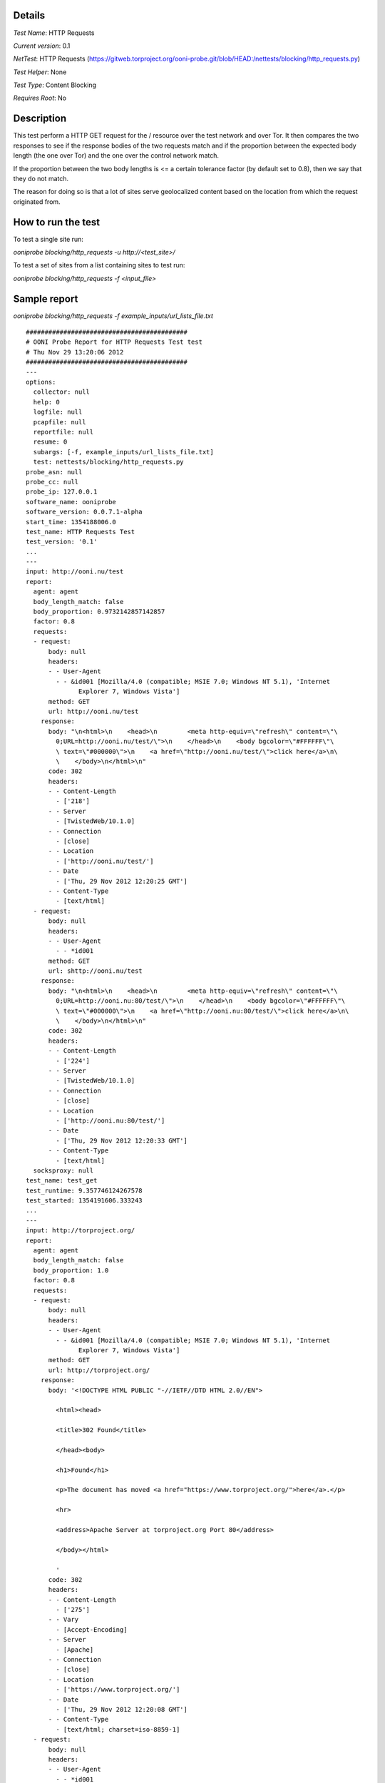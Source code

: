 Details
=======

*Test Name*: HTTP Requests

*Current version*: 0.1

*NetTest*: HTTP Requests (https://gitweb.torproject.org/ooni-probe.git/blob/HEAD:/nettests/blocking/http_requests.py)

*Test Helper*: None

*Test Type*: Content Blocking

*Requires Root*: No

Description
===========

This test perform a HTTP GET request for the / resource over the test network
and over Tor. It then compares the two responses to see if the response bodies of the two requests match and if the 
proportion between the expected body length (the one over Tor) and the one over
the control network match.

If the proportion between the two body lengths is <= a certain tolerance factor
(by default set to 0.8), then we say that they do not match.

The reason for doing so is that a lot of sites serve geolocalized content based
on the location from which the request originated from.

How to run the test
===================

To test a single site run:

`ooniprobe blocking/http_requests -u http://<test_site>/`

To test a set of sites from a list containing sites to test run:

`ooniprobe blocking/http_requests -f <input_file>`


Sample report
=============

`ooniprobe blocking/http_requests -f example_inputs/url_lists_file.txt`

::

    ###########################################
    # OONI Probe Report for HTTP Requests Test test
    # Thu Nov 29 13:20:06 2012
    ###########################################
    ---
    options:
      collector: null
      help: 0
      logfile: null
      pcapfile: null
      reportfile: null
      resume: 0
      subargs: [-f, example_inputs/url_lists_file.txt]
      test: nettests/blocking/http_requests.py
    probe_asn: null
    probe_cc: null
    probe_ip: 127.0.0.1
    software_name: ooniprobe
    software_version: 0.0.7.1-alpha
    start_time: 1354188006.0
    test_name: HTTP Requests Test
    test_version: '0.1'
    ...
    ---
    input: http://ooni.nu/test
    report:
      agent: agent
      body_length_match: false
      body_proportion: 0.9732142857142857
      factor: 0.8
      requests:
      - request:
          body: null
          headers:
          - - User-Agent
            - - &id001 [Mozilla/4.0 (compatible; MSIE 7.0; Windows NT 5.1), 'Internet
                  Explorer 7, Windows Vista']
          method: GET
          url: http://ooni.nu/test
        response:
          body: "\n<html>\n    <head>\n        <meta http-equiv=\"refresh\" content=\"\
            0;URL=http://ooni.nu/test/\">\n    </head>\n    <body bgcolor=\"#FFFFFF\"\
            \ text=\"#000000\">\n    <a href=\"http://ooni.nu/test/\">click here</a>\n\
            \    </body>\n</html>\n"
          code: 302
          headers:
          - - Content-Length
            - ['218']
          - - Server
            - [TwistedWeb/10.1.0]
          - - Connection
            - [close]
          - - Location
            - ['http://ooni.nu/test/']
          - - Date
            - ['Thu, 29 Nov 2012 12:20:25 GMT']
          - - Content-Type
            - [text/html]
      - request:
          body: null
          headers:
          - - User-Agent
            - - *id001
          method: GET
          url: shttp://ooni.nu/test
        response:
          body: "\n<html>\n    <head>\n        <meta http-equiv=\"refresh\" content=\"\
            0;URL=http://ooni.nu:80/test/\">\n    </head>\n    <body bgcolor=\"#FFFFFF\"\
            \ text=\"#000000\">\n    <a href=\"http://ooni.nu:80/test/\">click here</a>\n\
            \    </body>\n</html>\n"
          code: 302
          headers:
          - - Content-Length
            - ['224']
          - - Server
            - [TwistedWeb/10.1.0]
          - - Connection
            - [close]
          - - Location
            - ['http://ooni.nu:80/test/']
          - - Date
            - ['Thu, 29 Nov 2012 12:20:33 GMT']
          - - Content-Type
            - [text/html]
      socksproxy: null
    test_name: test_get
    test_runtime: 9.357746124267578
    test_started: 1354191606.333243
    ...
    ---
    input: http://torproject.org/
    report:
      agent: agent
      body_length_match: false
      body_proportion: 1.0
      factor: 0.8
      requests:
      - request:
          body: null
          headers:
          - - User-Agent
            - - &id001 [Mozilla/4.0 (compatible; MSIE 7.0; Windows NT 5.1), 'Internet
                  Explorer 7, Windows Vista']
          method: GET
          url: http://torproject.org/
        response:
          body: '<!DOCTYPE HTML PUBLIC "-//IETF//DTD HTML 2.0//EN">

            <html><head>

            <title>302 Found</title>

            </head><body>

            <h1>Found</h1>

            <p>The document has moved <a href="https://www.torproject.org/">here</a>.</p>

            <hr>

            <address>Apache Server at torproject.org Port 80</address>

            </body></html>

            '
          code: 302
          headers:
          - - Content-Length
            - ['275']
          - - Vary
            - [Accept-Encoding]
          - - Server
            - [Apache]
          - - Connection
            - [close]
          - - Location
            - ['https://www.torproject.org/']
          - - Date
            - ['Thu, 29 Nov 2012 12:20:08 GMT']
          - - Content-Type
            - [text/html; charset=iso-8859-1]
      - request:
          body: null
          headers:
          - - User-Agent
            - - *id001
          method: GET
          url: shttp://torproject.org/
        response:
          body: '<!DOCTYPE HTML PUBLIC "-//IETF//DTD HTML 2.0//EN">

            <html><head>

            <title>302 Found</title>

            </head><body>

            <h1>Found</h1>

            <p>The document has moved <a href="https://www.torproject.org/">here</a>.</p>

            <hr>

            <address>Apache Server at torproject.org Port 80</address>

            </body></html>

            '
          code: 302
          headers:
          - - Content-Length
            - ['275']
          - - Vary
            - [Accept-Encoding]
          - - Server
            - [Apache]
          - - Connection
            - [close]
          - - Location
            - ['https://www.torproject.org/']
          - - Date
            - ['Thu, 29 Nov 2012 12:20:16 GMT']
          - - Content-Type
            - [text/html; charset=iso-8859-1]
      socksproxy: null
    test_name: test_get
    test_runtime: 8.688138008117676
    test_started: 1354191607.287672
    ...

